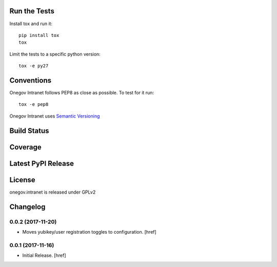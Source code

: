 

Run the Tests
-------------

Install tox and run it::

    pip install tox
    tox

Limit the tests to a specific python version::

    tox -e py27

Conventions
-----------

Onegov Intranet follows PEP8 as close as possible. To test for it run::

    tox -e pep8

Onegov Intranet uses `Semantic Versioning <http://semver.org/>`_

Build Status
------------

.. image:: https://travis-ci.org/OneGov/onegov.intranet.png
  :target: https://travis-ci.org/OneGov/onegov.intranet
  :alt: Build Status

Coverage
--------

.. image:: https://coveralls.io/repos/OneGov/onegov.intranet/badge.png?branch=master
  :target: https://coveralls.io/r/OneGov/onegov.intranet?branch=master
  :alt: Project Coverage

Latest PyPI Release
-------------------

.. image:: https://badge.fury.io/py/onegov.intranet.svg
    :target: https://badge.fury.io/py/onegov.intranet
    :alt: Latest PyPI Release

License
-------
onegov.intranet is released under GPLv2

Changelog
---------

0.0.2 (2017-11-20)
~~~~~~~~~~~~~~~~~~~~~

- Moves yubikey/user registration toggles to configuration.
  [href]

0.0.1 (2017-11-16)
~~~~~~~~~~~~~~~~~~~~~

- Initial Release.
  [href]

